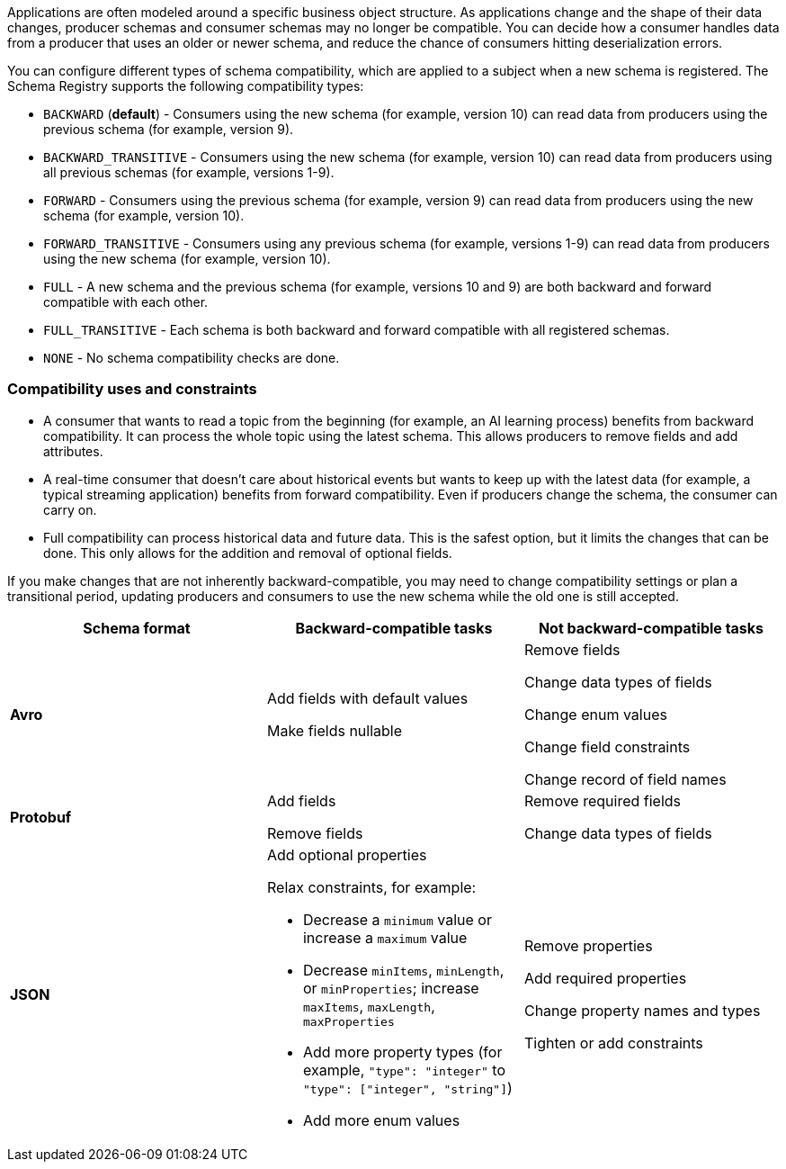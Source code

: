 Applications are often modeled around a specific business object structure. As applications change and the shape of their data changes, producer schemas and consumer schemas may no longer be compatible. You can decide how a consumer handles data from a producer that uses an older or newer schema, and reduce the chance of consumers hitting deserialization errors. 

You can configure different types of schema compatibility, which are applied to a subject when a new schema is registered. The Schema Registry supports the following compatibility types:

- `BACKWARD` (*default*) - Consumers using the new schema (for example, version 10) can read data from producers using the previous schema (for example, version 9).
- `BACKWARD_TRANSITIVE` - Consumers using the new schema (for example, version 10) can read data from producers using all previous schemas (for example, versions 1-9).
- `FORWARD` - Consumers using the previous schema (for example, version 9) can read data from producers using the new schema (for example, version 10).
- `FORWARD_TRANSITIVE` - Consumers using any previous schema (for example, versions 1-9) can read data from producers using the new schema (for example, version 10).
- `FULL` - A new schema and the previous schema (for example, versions 10 and 9) are both backward and forward compatible with each other.
- `FULL_TRANSITIVE` - Each schema is both backward and forward compatible with all registered schemas.
- `NONE` - No schema compatibility checks are done.

=== Compatibility uses and constraints

- A consumer that wants to read a topic from the beginning (for example, an AI learning process) benefits from backward compatibility. It can process the whole topic using the latest schema. This allows producers to remove fields and add attributes.
- A real-time consumer that doesn't care about historical events but wants to keep up with the latest data (for example, a typical streaming application) benefits from forward compatibility. Even if producers change the schema, the consumer can carry on. 
- Full compatibility can process historical data and future data. This is the safest option, but it limits the changes that can be done. This only allows for the addition and removal of optional fields. 

If you make changes that are not inherently backward-compatible, you may need to change compatibility settings or plan a transitional period, updating producers and consumers to use the new schema while the old one is still accepted. 

|===
| Schema format | Backward-compatible tasks | Not backward-compatible tasks

| **Avro**
| Add fields with default values 

Make fields nullable
| Remove fields 

Change data types of fields 

Change enum values 

Change field constraints 

Change record of field names

| **Protobuf**
| Add fields 

Remove fields
| Remove required fields 

Change data types of fields

| **JSON**
a| Add optional properties

Relax constraints, for example:

* Decrease a `minimum` value or increase a `maximum` value
* Decrease `minItems`, `minLength`, or `minProperties`; increase `maxItems`, `maxLength`, `maxProperties`
* Add more property types (for example, `"type": "integer"` to `"type": ["integer", "string"]`)
* Add more enum values

| Remove properties

Add required properties

Change property names and types

Tighten or add constraints
|===